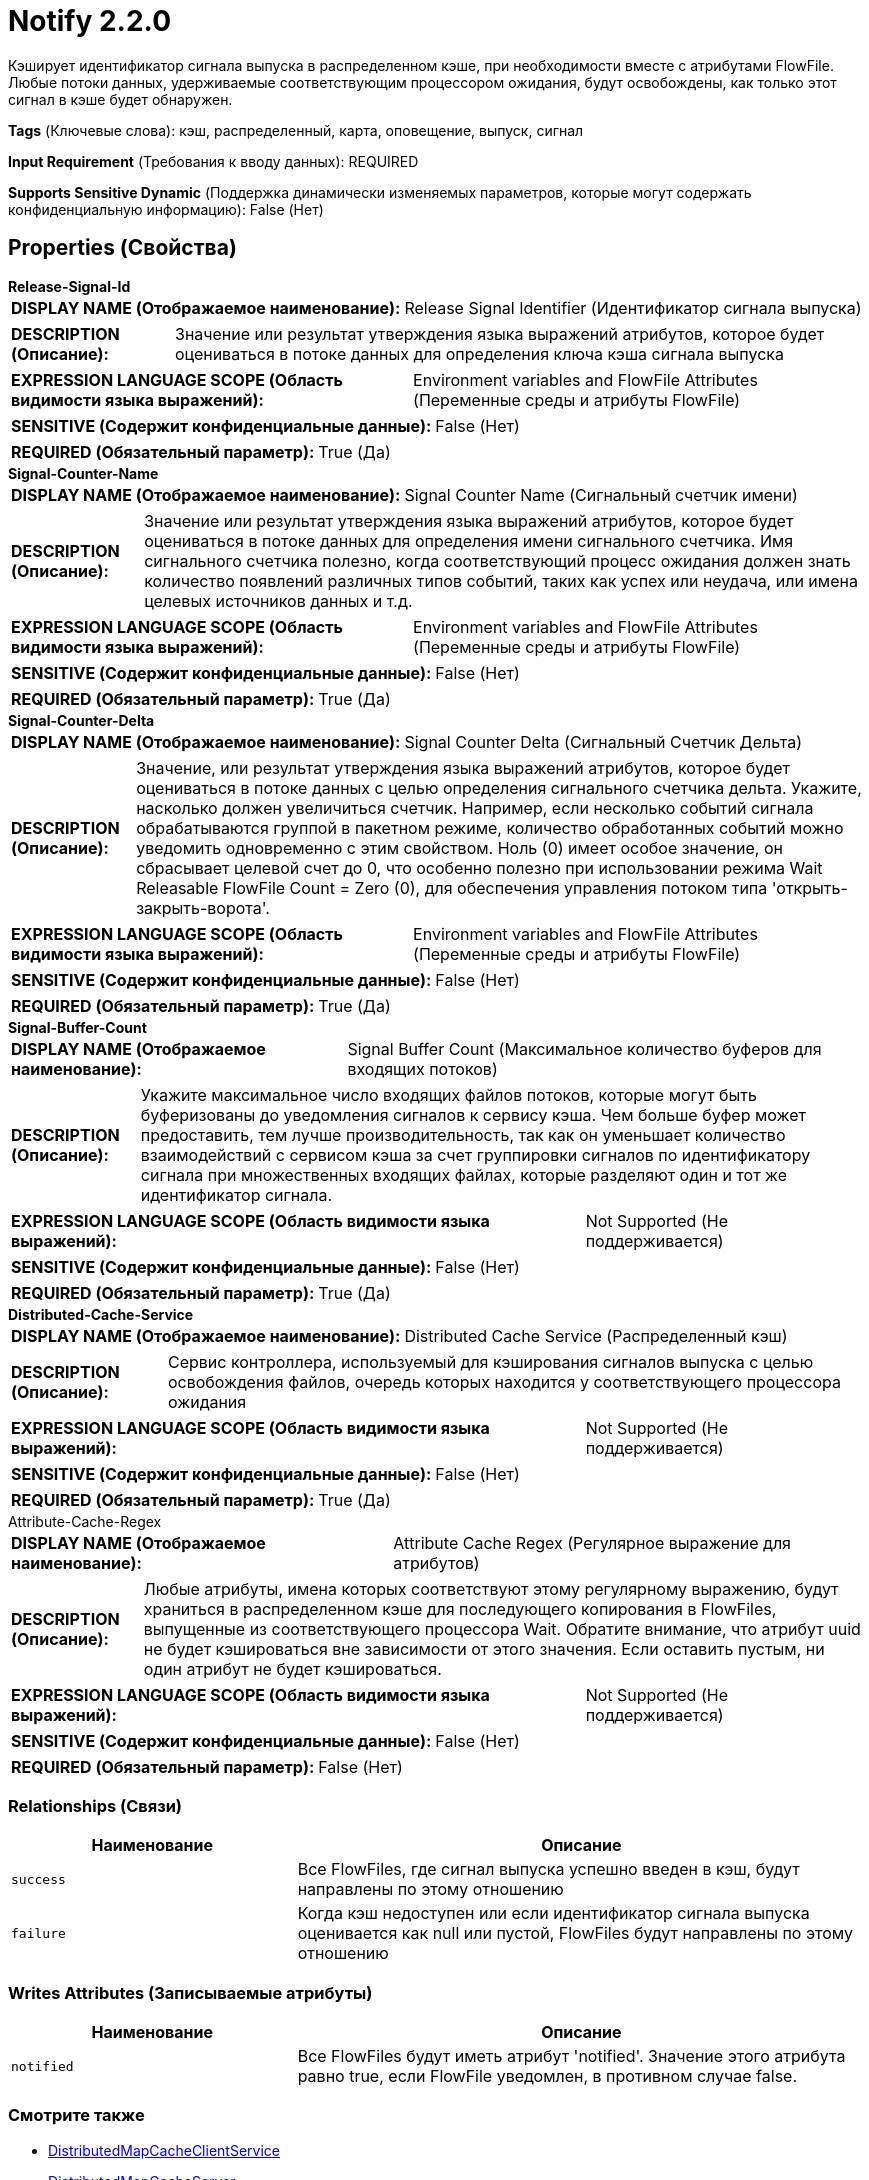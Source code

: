 = Notify 2.2.0

Кэширует идентификатор сигнала выпуска в распределенном кэше, при необходимости вместе с атрибутами FlowFile. Любые потоки данных, удерживаемые соответствующим процессором ожидания, будут освобождены, как только этот сигнал в кэше будет обнаружен.

[horizontal]
*Tags* (Ключевые слова):
кэш, распределенный, карта, оповещение, выпуск, сигнал
[horizontal]
*Input Requirement* (Требования к вводу данных):
REQUIRED
[horizontal]
*Supports Sensitive Dynamic* (Поддержка динамически изменяемых параметров, которые могут содержать конфиденциальную информацию):
 False (Нет) 



== Properties (Свойства)


.*Release-Signal-Id*
************************************************
[horizontal]
*DISPLAY NAME (Отображаемое наименование):*:: Release Signal Identifier (Идентификатор сигнала выпуска)

[horizontal]
*DESCRIPTION (Описание):*:: Значение или результат утверждения языка выражений атрибутов, которое будет оцениваться в потоке данных для определения ключа кэша сигнала выпуска


[horizontal]
*EXPRESSION LANGUAGE SCOPE (Область видимости языка выражений):*:: Environment variables and FlowFile Attributes (Переменные среды и атрибуты FlowFile)
[horizontal]
*SENSITIVE (Содержит конфиденциальные данные):*::  False (Нет) 

[horizontal]
*REQUIRED (Обязательный параметр):*::  True (Да) 
************************************************
.*Signal-Counter-Name*
************************************************
[horizontal]
*DISPLAY NAME (Отображаемое наименование):*:: Signal Counter Name (Сигнальный счетчик имени)

[horizontal]
*DESCRIPTION (Описание):*:: Значение или результат утверждения языка выражений атрибутов, которое будет оцениваться в потоке данных для определения имени сигнального счетчика. Имя сигнального счетчика полезно, когда соответствующий процесс ожидания должен знать количество появлений различных типов событий, таких как успех или неудача, или имена целевых источников данных и т.д.


[horizontal]
*EXPRESSION LANGUAGE SCOPE (Область видимости языка выражений):*:: Environment variables and FlowFile Attributes (Переменные среды и атрибуты FlowFile)
[horizontal]
*SENSITIVE (Содержит конфиденциальные данные):*::  False (Нет) 

[horizontal]
*REQUIRED (Обязательный параметр):*::  True (Да) 
************************************************
.*Signal-Counter-Delta*
************************************************
[horizontal]
*DISPLAY NAME (Отображаемое наименование):*:: Signal Counter Delta (Сигнальный Счетчик Дельта)

[horizontal]
*DESCRIPTION (Описание):*:: Значение, или результат утверждения языка выражений атрибутов, которое будет оцениваться в потоке данных с целью определения сигнального счетчика дельта. Укажите, насколько должен увеличиться счетчик. Например, если несколько событий сигнала обрабатываются группой в пакетном режиме, количество обработанных событий можно уведомить одновременно с этим свойством. Ноль (0) имеет особое значение, он сбрасывает целевой счет до 0, что особенно полезно при использовании режима Wait Releasable FlowFile Count = Zero (0), для обеспечения управления потоком типа 'открыть-закрыть-ворота'.


[horizontal]
*EXPRESSION LANGUAGE SCOPE (Область видимости языка выражений):*:: Environment variables and FlowFile Attributes (Переменные среды и атрибуты FlowFile)
[horizontal]
*SENSITIVE (Содержит конфиденциальные данные):*::  False (Нет) 

[horizontal]
*REQUIRED (Обязательный параметр):*::  True (Да) 
************************************************
.*Signal-Buffer-Count*
************************************************
[horizontal]
*DISPLAY NAME (Отображаемое наименование):*:: Signal Buffer Count (Максимальное количество буферов для входящих потоков)

[horizontal]
*DESCRIPTION (Описание):*:: Укажите максимальное число входящих файлов потоков, которые могут быть буферизованы до уведомления сигналов к сервису кэша. Чем больше буфер может предоставить, тем лучше производительность, так как он уменьшает количество взаимодействий с сервисом кэша за счет группировки сигналов по идентификатору сигнала при множественных входящих файлах, которые разделяют один и тот же идентификатор сигнала.


[horizontal]
*EXPRESSION LANGUAGE SCOPE (Область видимости языка выражений):*:: Not Supported (Не поддерживается)
[horizontal]
*SENSITIVE (Содержит конфиденциальные данные):*::  False (Нет) 

[horizontal]
*REQUIRED (Обязательный параметр):*::  True (Да) 
************************************************
.*Distributed-Cache-Service*
************************************************
[horizontal]
*DISPLAY NAME (Отображаемое наименование):*:: Distributed Cache Service (Распределенный кэш)

[horizontal]
*DESCRIPTION (Описание):*:: Сервис контроллера, используемый для кэширования сигналов выпуска с целью освобождения файлов, очередь которых находится у соответствующего процессора ожидания


[horizontal]
*EXPRESSION LANGUAGE SCOPE (Область видимости языка выражений):*:: Not Supported (Не поддерживается)
[horizontal]
*SENSITIVE (Содержит конфиденциальные данные):*::  False (Нет) 

[horizontal]
*REQUIRED (Обязательный параметр):*::  True (Да) 
************************************************
.Attribute-Cache-Regex
************************************************
[horizontal]
*DISPLAY NAME (Отображаемое наименование):*:: Attribute Cache Regex (Регулярное выражение для атрибутов)

[horizontal]
*DESCRIPTION (Описание):*:: Любые атрибуты, имена которых соответствуют этому регулярному выражению, будут храниться в распределенном кэше для последующего копирования в FlowFiles, выпущенные из соответствующего процессора Wait. Обратите внимание, что атрибут uuid не будет кэшироваться вне зависимости от этого значения. Если оставить пустым, ни один атрибут не будет кэшироваться.


[horizontal]
*EXPRESSION LANGUAGE SCOPE (Область видимости языка выражений):*:: Not Supported (Не поддерживается)
[horizontal]
*SENSITIVE (Содержит конфиденциальные данные):*::  False (Нет) 

[horizontal]
*REQUIRED (Обязательный параметр):*::  False (Нет) 
************************************************










=== Relationships (Связи)

[cols="1a,2a",options="header",]
|===
|Наименование |Описание

|`success`
|Все FlowFiles, где сигнал выпуска успешно введен в кэш, будут направлены по этому отношению

|`failure`
|Когда кэш недоступен или если идентификатор сигнала выпуска оценивается как null или пустой, FlowFiles будут направлены по этому отношению

|===





=== Writes Attributes (Записываемые атрибуты)

[cols="1a,2a",options="header",]
|===
|Наименование |Описание

|`notified`
|Все FlowFiles будут иметь атрибут 'notified'. Значение этого атрибута равно true, если FlowFile уведомлен, в противном случае false.

|===







=== Смотрите также


* xref:Processors/DistributedMapCacheClientService.adoc[DistributedMapCacheClientService]

* xref:Processors/DistributedMapCacheServer.adoc[DistributedMapCacheServer]

* xref:Processors/Wait.adoc[Wait]


